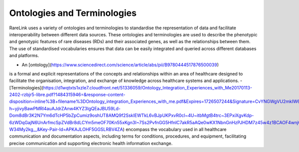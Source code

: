 Ontologies and Terminologies
=============================

RareLink uses a variety of ontologies and terminologies to standardise the 
representation of data and facilitate interoperability between different data 
sources. These ontologies and terminologies are used to describe the phenotypic 
and genotypic features of rare diseases (RDs) and their associated genes, as 
well as the relationships between them. The use of standardised vocabularies 
ensures that data can be easily integrated and queried across different 
databases and platforms.

- An [ontology](https://www.sciencedirect.com/science/article/abs/pii/B9780444517876500039)
is a formal and explicit representations of the concepts and relationships 
within an area of healthcare designed to facilitate the organisation, 
integration, and exchange of knowledge across healthcare systems and 
applications.
- [Terminologies](https://d1wqtxts1xzle7.cloudfront.net/51336059/Ontology_Integration_Experiences_with_Me20170113-2402-rzbjr5-libre.pdf?1484315946=&response-content-disposition=inline%3B+filename%3DOntology_integration_Experiences_with_me.pdf&Expires=1726507244&Signature=CvYNGWgVU2mkIW6zFb9XlxJITCnM50tUWUXNkzVdqWgPU4MVt8VFEHDmdqIFhwk740O-h~yjivyBawPMRl4auAJdrZAnw4KYZ3lgQEaJBU59Ld-Dom8dBr3K2N7Ym6dTcHP5bZpCumiz9oshUT8AMQ9f2SskIEWTkL6vBJpUKPxvR0cl~4U~itbMgtB4trc~3EPxiXgvKdp-6zWDqGajN6UnArfmcSpZVdBr8dLCYm5meOF70Kn55xKgn3I~7Ss2PvfnGG5HfnlC7akR5aAQe0wKX1NbnGnHzPJHDM7z45w4z1BCAOF4wnjOiNDXB52ubkxILoUhcHCVA-W34My2kg__&Key-Pair-Id=APKAJLOHF5GGSLRBV4ZA)
encompass the vocabulary used in all healthcare communication and documentation 
aspects, including terms for conditions, procedures, and equipment, facilitating
precise communication and supporting electronic health information exchange.

.. list-table:: Ontologies and Standards Used in RareLink
   :header-rows: 1

   * - Name
     - Description
     - Website
     - Recommended Reading
   * - Human Phenotype Ontology (HPO)
     - A standardised vocabulary of phenotypic abnormalities providing a global 
     standard for describing disease traits.
     - `https://hpo.jax.org/app/`
     - `The human phenotype ontology in 2021 <https://academic.oup.com/nar/article/52/D1/D1333/7416384?login=false>`_
   * - Sequence Ontology (SO)
     - Cohesive and standardised vocabulary for genomic annotation components, 
     enhancing the sharing, analysis, and handling of genomic information.
     - `http://www.sequenceontology.org/`
     - `The Sequence Ontology: a tool for the unification of genome annotations <https://doi.org/10.1186/gb-2005-6-5-r44>`_
   * - International Statistical Classification of Diseases and Related Health 
   Problems, 10th & 11th Revision (ICD-10, ICD-11)
     - Used for documenting morbidity in healthcare systems, encoding mortality 
     statistics, and billing purposes. The ICD-11 encodes RDs more 
     comprehensively and precisely.
     - `https://www.who.int/standards/classifications/classification-of-diseases`
     - `Rare diseases in ICD11: making rare diseases visible in health 
     information systems through appropriate coding <https://doi.org/10.1186/s13023-015-0251-8>`_
   * - Orphanet Rare Disease Ontology (ORDO)
     - Structured open-access ontology for RDs that enables queries of rare 
     disorders and captures relationships between diseases, genes, and other 
     relevant features.
     - `https://www.orpha.net/consor/cgi-bin/index.php`
     - `Mondo: Unifying diseases for the world, by the world
      <https://www.medrxiv.org/content/10.1101/2022.04.13.22273750v3>`_
    * - Monarch Initiative Disease Ontology (MONDO)
     - The Mondo Disease Ontology (Mondo) aims to harmonize disease definitions 
     across the world. It is a semi-automatically constructed ontology that 
     merges in multiple disease resources to yield a coherent merged ontology.
     - `https://mondo.monarchinitiative.org/`
     - `Ordo: an ontology connecting rare disease, epidemiology and genetic data
      <https://www.researchgate.net/publication/287218703_Ordo_an_ontology_connecting_rare_disease_epidemiology_and_genetic_data>`_
   * - Systematized Nomenclature of Medicine Clinical Terms (SNOMED CT)
     - Comprehensive, standardised and precise clinical health terminology 
     providing codes, terms, synonyms, definitions, and relationships of 
     concepts used in clinical documentation and reporting.
     - `https://www.snomed.org/`
     - `The use of SNOMED CT, 2013-2020: a literature review <https://doi.org/10.1093/jamia/ocab140>`_
   * - Logical Observation Identifiers Names and Codes (LOINC)
     - Widely used terminology for clinical and laboratory observations, health 
     care screening instruments, and document type identifiers that provide a 
     set of identifiers, names, and codes for a wide range of observations.
     - `https://loinc.org/`
     - `A 20-year evaluation of LOINC in the United States' largest integrated 
     health system <https://doi.org/10.5858/arpa.2019-0045-OA>`_
   * - Human Genome Organisation - Gene Nomenclature Committee (HGNC)
     - Approves unique symbols and names for human loci, including 
     protein-coding genes, non-coding RNA genes, and pseudogenes.
     - `https://www.genenames.org/`
     - `Genenames.org: the HGNC resources in 2023 <https://doi.org/10.1093/nar/gkac1102>`_
   * - Human Genome Variation Society (HGVS)
     - Offers guidelines for cataloguing variations in DNA, RNA, and protein 
     sequences and recommends the adoption of HGNC gene symbols in their 
     notation.
     - `https://varnomen.hgvs.org/`
     - `HGVS recommendations for the description of sequence variants: 2016 update <https://doi.org/10.1002/humu.22981>`_
   * - Online Mendelian Inheritance in Man (OMIM)
     - Comprehensive and authoritative catalogue focusing on the molecular 
     relationship between genetic variation and phenotypic expressions, 
     containing information on all known Mendelian disorders and over 15,000 
     genes.
     - `https://omim.org/`
     - `OMIM.org: Online Mendelian Inheritance in Man (OMIM®), an online catalog
      of human genes and genetic disorders <https://doi.org/10.1093/nar/gku1205>`_
